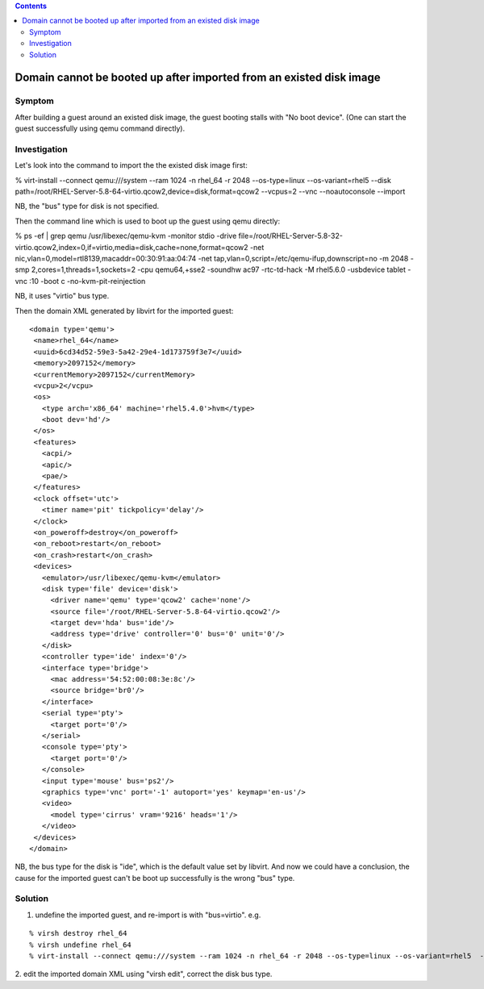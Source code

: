 .. contents::

Domain cannot be booted up after imported from an existed disk image
--------------------------------------------------------------------

Symptom
~~~~~~~

After building a guest around an existed disk image, the guest booting
stalls with "No boot device". (One can start the guest successfully
using qemu command directly).

Investigation
~~~~~~~~~~~~~

Let's look into the command to import the the existed disk image first:

% virt-install --connect qemu:///system --ram 1024 -n rhel_64 -r 2048
--os-type=linux --os-variant=rhel5 --disk
path=/root/RHEL-Server-5.8-64-virtio.qcow2,device=disk,format=qcow2
--vcpus=2 --vnc --noautoconsole --import

NB, the "bus" type for disk is not specified.

Then the command line which is used to boot up the guest using qemu
directly:

% ps -ef \| grep qemu /usr/libexec/qemu-kvm -monitor stdio -drive
file=/root/RHEL-Server-5.8-32-virtio.qcow2,index=0,if=virtio,media=disk,cache=none,format=qcow2
-net nic,vlan=0,model=rtl8139,macaddr=00:30:91:aa:04:74 -net
tap,vlan=0,script=/etc/qemu-ifup,downscript=no -m 2048 -smp
2,cores=1,threads=1,sockets=2 -cpu qemu64,+sse2 -soundhw ac97
-rtc-td-hack -M rhel5.6.0 -usbdevice tablet -vnc :10 -boot c
-no-kvm-pit-reinjection

NB, it uses "virtio" bus type.

Then the domain XML generated by libvirt for the imported guest:

::

   <domain type='qemu'>
    <name>rhel_64</name>
    <uuid>6cd34d52-59e3-5a42-29e4-1d173759f3e7</uuid>
    <memory>2097152</memory>
    <currentMemory>2097152</currentMemory>
    <vcpu>2</vcpu>
    <os>
      <type arch='x86_64' machine='rhel5.4.0'>hvm</type>
      <boot dev='hd'/>
    </os>
    <features>
      <acpi/>
      <apic/>
      <pae/>
    </features>
    <clock offset='utc'>
      <timer name='pit' tickpolicy='delay'/>
    </clock>
    <on_poweroff>destroy</on_poweroff>
    <on_reboot>restart</on_reboot>
    <on_crash>restart</on_crash>
    <devices>
      <emulator>/usr/libexec/qemu-kvm</emulator>
      <disk type='file' device='disk'>
        <driver name='qemu' type='qcow2' cache='none'/>
        <source file='/root/RHEL-Server-5.8-64-virtio.qcow2'/>
        <target dev='hda' bus='ide'/>
        <address type='drive' controller='0' bus='0' unit='0'/>
      </disk>
      <controller type='ide' index='0'/>
      <interface type='bridge'>
        <mac address='54:52:00:08:3e:8c'/>
        <source bridge='br0'/>
      </interface>
      <serial type='pty'>
        <target port='0'/>
      </serial>
      <console type='pty'>
        <target port='0'/>
      </console>
      <input type='mouse' bus='ps2'/>
      <graphics type='vnc' port='-1' autoport='yes' keymap='en-us'/>
      <video>
        <model type='cirrus' vram='9216' heads='1'/>
      </video>
    </devices>
   </domain>

NB, the bus type for the disk is "ide", which is the default value set
by libvirt. And now we could have a conclusion, the cause for the
imported guest can't be boot up successfully is the wrong "bus" type.

Solution
~~~~~~~~

1. undefine the imported guest, and re-import is with "bus=virtio". e.g.

::

    % virsh destroy rhel_64
    % virsh undefine rhel_64
    % virt-install --connect qemu:///system --ram 1024 -n rhel_64 -r 2048 --os-type=linux --os-variant=rhel5  --disk path=/root/RHEL-Server-5.8-64-virtio.qcow2,device=disk,bus=virtio,format=qcow2 --vcpus=2 --vnc --noautoconsole --import

2. edit the imported domain XML using "virsh edit", correct the disk bus
type.
